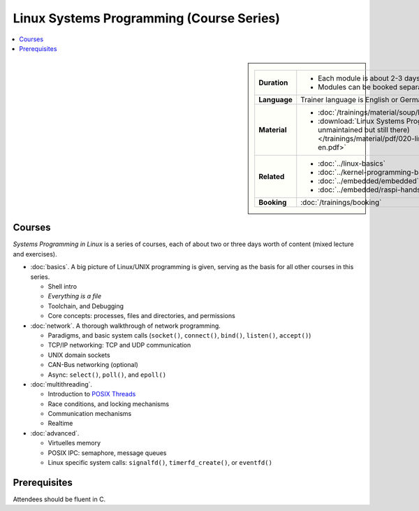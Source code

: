 .. meta::
   :description: Systems Programming in Linux: Network Programming,
                 Multithreading, Multiprocessing, Memory Management,
                 Shared Memory, Kernel Drivers
   :keywords: schulung, training, programming, embedded, linux, kernel
              driver, memory management, multithreading,
              multiprocessing, network, tcp-ip, udp


Linux Systems Programming (Course Series)
=========================================

.. contents::
   :local:

.. sidebar::

   .. list-table::
      :align: left

      * * **Duration**
	* * Each module is about 2-3 days
	  * Modules can be booked separately
      * * **Language**
	* Trainer language is English or German
      * * **Material**
	* * :doc:`/trainings/material/soup/linux/sysprog/index`
	  * :download:`Linux Systems Programming (PDF, unmaintained but still there)
            </trainings/material/pdf/020-linux-sysprog--en.pdf>`
      * * **Related**
	* * :doc:`../linux-basics`
	  * :doc:`../kernel-programming-basics`
	  * :doc:`../embedded/embedded`
	  * :doc:`../embedded/raspi-hands-on`
      * * **Booking**
	* :doc:`/trainings/booking`


Courses
-------

*Systems Programming in Linux* is a series of courses, each of about
two or three days worth of content (mixed lecture and exercises).

* :doc:`basics`. A big picture of Linux/UNIX programming is given,
  serving as the basis for all other courses in this series.

  * Shell intro
  * *Everything is a file*
  * Toolchain, and Debugging
  * Core concepts: processes, files and directories, and permissions

  .. toctree::
     :hidden:

     basics

* :doc:`network`. A thorough walkthrough of network programming.

  * Paradigms, and basic system calls (``socket()``, ``connect()``,
    ``bind()``, ``listen()``, ``accept()``)
  * TCP/IP networking: TCP and UDP communication
  * UNIX domain sockets
  * CAN-Bus networking (optional)
  * Async: ``select()``, ``poll()``, and ``epoll()``

  .. toctree::
     :hidden:
  
     network

* :doc:`multithreading`.

  * Introduction to `POSIX Threads
    <https://en.wikipedia.org/wiki/Pthreads>`__
  * Race conditions, and locking mechanisms
  * Communication mechanisms
  * Realtime

  .. toctree::
     :hidden:
  
     multithreading

* :doc:`advanced`.

  * Virtuelles memory
  * POSIX IPC: semaphore, message queues
  * Linux specific system calls: ``signalfd()``, ``timerfd_create()``,
    or ``eventfd()``

  .. toctree::
     :hidden:
  
     advanced

Prerequisites
-------------

Attendees should be fluent in C.
